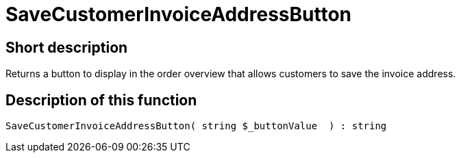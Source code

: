 = SaveCustomerInvoiceAddressButton
:keywords: SaveCustomerInvoiceAddressButton
:page-index: false

//  auto generated content Thu, 06 Jul 2017 00:06:15 +0200
== Short description

Returns a button to display in the order overview that allows customers to save the invoice address.

== Description of this function

[source,plenty]
----

SaveCustomerInvoiceAddressButton( string $_buttonValue  ) : string

----
